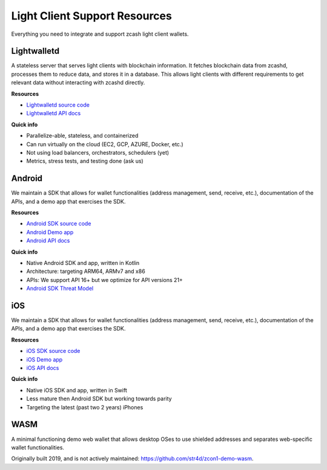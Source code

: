 .. _lightclient_support:

Light Client Support Resources
==============================

Everything you need to integrate and support zcash light client wallets.

.. image:: images/shielded-support.png

Lightwalletd 
------------
A stateless server that serves light clients with blockchain information. It fetches blockchain data from zcashd, processes them to reduce data, and stores it in a database. This allows light clients with different requirements to get relevant data without interacting with zcashd directly.

**Resources**

* `Lightwalletd source code <https://github.com/zcash/lightwalletd>`_
* `Lightwalletd API docs <../lightwalletd/index.html>`_

**Quick info**

* Parallelize-able, stateless, and containerized
* Can run virtually on the cloud (EC2, GCP, AZURE, Docker, etc.)
* Not using load balancers, orchestrators, schedulers (yet)
* Metrics, stress tests, and testing done (ask us)

Android 
-------
We maintain a SDK that allows for wallet functionalities (address management, send, receive, etc.), documentation of the APIs, and a demo app that exercises the SDK.

**Resources**

* `Android SDK source code <https://github.com/zcash/zcash-android-wallet-sdk>`_
* `Android Demo app <https://github.com/zcash/zcash-android-wallet-sdk/tree/master/samples/demo-app>`_ 
*  `Android API docs <../android/zcash-android-wallet-sdk/index.html>`_ 

 
**Quick info**

* Native Android SDK and app, written in Kotlin
* Architecture: targeting ARM64, ARMv7 and x86
* APIs: We support API 16+ but we optimize for API versions 21+
* `Android SDK Threat Model <https://github.com/zcash/zcash-android-wallet-sdk/blob/master/docs/ThreatModel.md>`_

iOS 
---
We maintain a SDK that allows for wallet functionalities (address management, send, receive, etc.), documentation of the APIs, and a demo app that exercises the SDK.

**Resources**

* `iOS SDK source code <https://github.com/zcash/ZcashLightClientKit>`_
* `iOS Demo app <https://github.com/zcash/ZcashLightClientKit/tree/master/Example/ZcashLightClientSample>`_
* `iOS API docs <../ios/jazzy_docs/index.html>`_

**Quick info**

* Native iOS SDK and app, written in Swift
* Less mature then Android SDK but working towards parity
* Targeting the latest (past two 2 years) iPhones


WASM 
----

A minimal functioning demo web wallet that allows desktop OSes to use shielded addresses and separates web-specific wallet functionalities. 

Originally built 2019, and is not actively maintained: https://github.com/str4d/zcon1-demo-wasm. 
